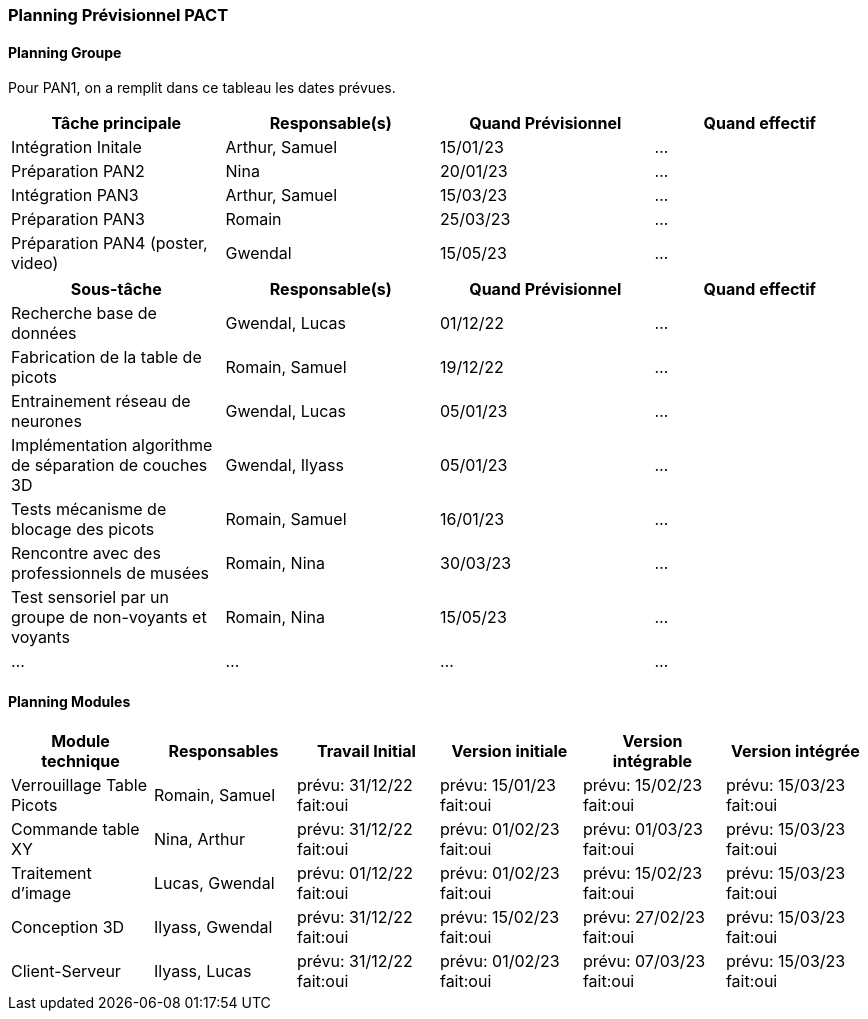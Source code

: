 === Planning Prévisionnel PACT
////
==== Rappel des dates
Les dates importantes de PACT sont:

* PAN1: 22/11/2022
* PAN2: fin janvier 2023
* PAN3: 04/04/2023
* PAN4: 30/05/2023

Les deux tableaux ci-dessous doivent vous aider à évaluer votre avancement/retard dans le développement de votre projet.
Vous pouvez aussi vous aider de ces tableaux pour:

* identifier les périodes de fortes charge de travail
* analyser les dépendances entre modules
* les retards bloquant pour l'avancée de l'ensemble du projet (ce n'est pas forcément le cas pour tous les modules)
////
==== Planning Groupe

Pour PAN1, on a remplit dans ce tableau les dates prévues.

[cols=",^,,",options="header",]
|====
|Tâche principale| Responsable(s) | Quand Prévisionnel | Quand effectif
|Intégration Initale | Arthur, Samuel |15/01/23| ...
|Préparation PAN2 | Nina |20/01/23| ...
|Intégration PAN3 | Arthur, Samuel |15/03/23| ...
|Préparation PAN3 | Romain |25/03/23| ...
|Préparation PAN4 (poster, video) | Gwendal |15/05/23| ...
|====

[cols=",^,,",options="header",]
|====
|Sous-tâche| Responsable(s) | Quand Prévisionnel | Quand effectif
|Recherche base de données | Gwendal, Lucas |01/12/22| ...
|Fabrication de la table de picots | Romain, Samuel |19/12/22|...
|Entrainement réseau de neurones | Gwendal, Lucas |05/01/23| ...
|Implémentation algorithme de séparation de couches 3D| Gwendal, Ilyass |05/01/23| ...
|Tests mécanisme de blocage des picots | Romain, Samuel |16/01/23|...
|Rencontre avec des professionnels de musées | Romain, Nina |30/03/23|...
|Test sensoriel par un groupe de non-voyants et voyants | Romain, Nina |15/05/23|...
|...|...|...|...
|====

==== Planning Modules
////
Nous vous demandons de prévoir les dates des étapes de développement de vos modules.
Pour PAN1, vous remplirez les dates prévues. Vous mettrez à jour les dates finales en cours d'année.

* Travail Initial: bibliographie sur le module
* Version initiale: le module tourne en mode isolé
* Version intégrable: le module est prêt à être intégré, il manquera vraisemblablement des fonctionnalités. Cela correspond à une version "squelette" du projet.
* Version intégrée: le module est complet et intégré
////

[cols=",^,^,,,",options="header",]
|====
|Module technique | Responsables | Travail Initial | Version initiale | Version intégrable | Version intégrée
|Verrouillage Table Picots | Romain, Samuel | prévu: 31/12/22 fait:oui | prévu: 15/01/23 fait:oui | prévu: 15/02/23 fait:oui | prévu: 15/03/23 fait:oui
|Commande table XY| Nina, Arthur | prévu: 31/12/22 fait:oui | prévu: 01/02/23 fait:oui | prévu: 01/03/23 fait:oui | prévu: 15/03/23 fait:oui
|Traitement d'image | Lucas, Gwendal | prévu: 01/12/22 fait:oui | prévu: 01/02/23 fait:oui | prévu: 15/02/23 fait:oui | prévu: 15/03/23 fait:oui
|Conception 3D | Ilyass, Gwendal | prévu: 31/12/22 fait:oui | prévu: 15/02/23 fait:oui | prévu: 27/02/23 fait:oui | prévu: 15/03/23 fait:oui
|Client-Serveur | Ilyass, Lucas | prévu: 31/12/22 fait:oui | prévu: 01/02/23 fait:oui | prévu: 07/03/23 fait:oui | prévu: 15/03/23 fait:oui
|====


//Vous mettrez par ailleurs à jour les annexes de vos modules - cf le modèle d'annexe.


